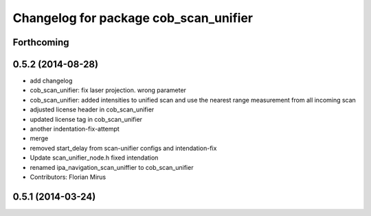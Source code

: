 ^^^^^^^^^^^^^^^^^^^^^^^^^^^^^^^^^^^^^^
Changelog for package cob_scan_unifier
^^^^^^^^^^^^^^^^^^^^^^^^^^^^^^^^^^^^^^

Forthcoming
-----------

0.5.2 (2014-08-28)
------------------
* add changelog
* cob_scan_unifier: fix laser projection. wrong parameter
* cob_scan_unifier: added intensities to unified scan and use the nearest range measurement from all incoming scan
* adjusted license header in cob_scan_unifier
* updated license tag in cob_scan_unifier
* another indentation-fix-attempt
* merge
* removed start_delay from scan-unifier configs and intendation-fix
* Update scan_unifier_node.h
  fixed intendation
* renamed ipa_navigation_scan_uniffier to cob_scan_unifier
* Contributors: Florian Mirus

0.5.1 (2014-03-24)
------------------

